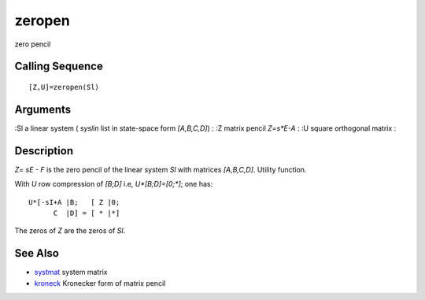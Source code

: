 


zeropen
=======

zero pencil



Calling Sequence
~~~~~~~~~~~~~~~~


::

    [Z,U]=zeropen(Sl)




Arguments
~~~~~~~~~

:Sl a linear system ( `syslin` list in state-space form `[A,B,C,D]`)
: :Z matrix pencil `Z=s*E-A`
: :U square orthogonal matrix
:



Description
~~~~~~~~~~~

`Z= sE - F` is the zero pencil of the linear system `Sl` with matrices
`[A,B,C,D]`. Utility function.

With `U` row compression of `[B;D]` i.e, `U*[B;D]=[0;*]`; one has:


::

    U*[-sI+A |B;   [ Z |0;      
          C  |D] = [ * |*]


The zeros of `Z` are the zeros of `Sl`.



See Also
~~~~~~~~


+ `systmat`_ system matrix
+ `kroneck`_ Kronecker form of matrix pencil


.. _kroneck: kroneck.html
.. _systmat: systmat.html


